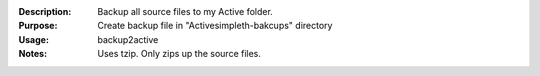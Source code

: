:Description: Backup all source files to my Active folder.

:Purpose:  Create backup file in "Active\simpleth-bakcups" directory

:Usage: backup2active

:Notes:  Uses tzip. Only zips up the source files.